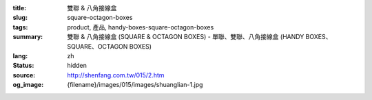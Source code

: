 :title: 雙聯 & 八角接線盒
:slug: square-octagon-boxes
:tags: product, 產品, handy-boxes-square-octagon-boxes
:summary: 雙聯 & 八角接線盒 (SQUARE & OCTAGON BOXES) - 單聯、雙聯、八角接線盒 (HANDY BOXES、SQUARE、OCTAGON BOXES)
:lang: zh
:status: hidden
:source: http://shenfang.com.tw/015/2.htm
:og_image: {filename}/images/015/images/shuanglian-1.jpg
